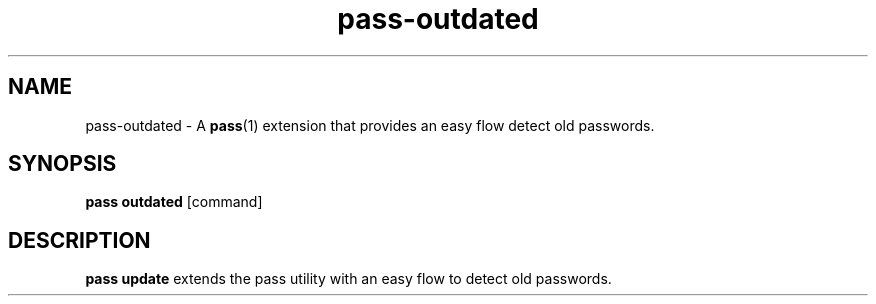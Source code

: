 .TH pass-outdated 1 "December 2021" "pass-outdated"

.SH NAME
pass-outdated \- A \fBpass\fP(1) extension that provides an easy flow detect old passwords.

.SH SYNOPSIS
\fBpass outdated\fP [command]

.SH DESCRIPTION
\fBpass update\fP extends the pass utility with an easy flow to detect old passwords.
